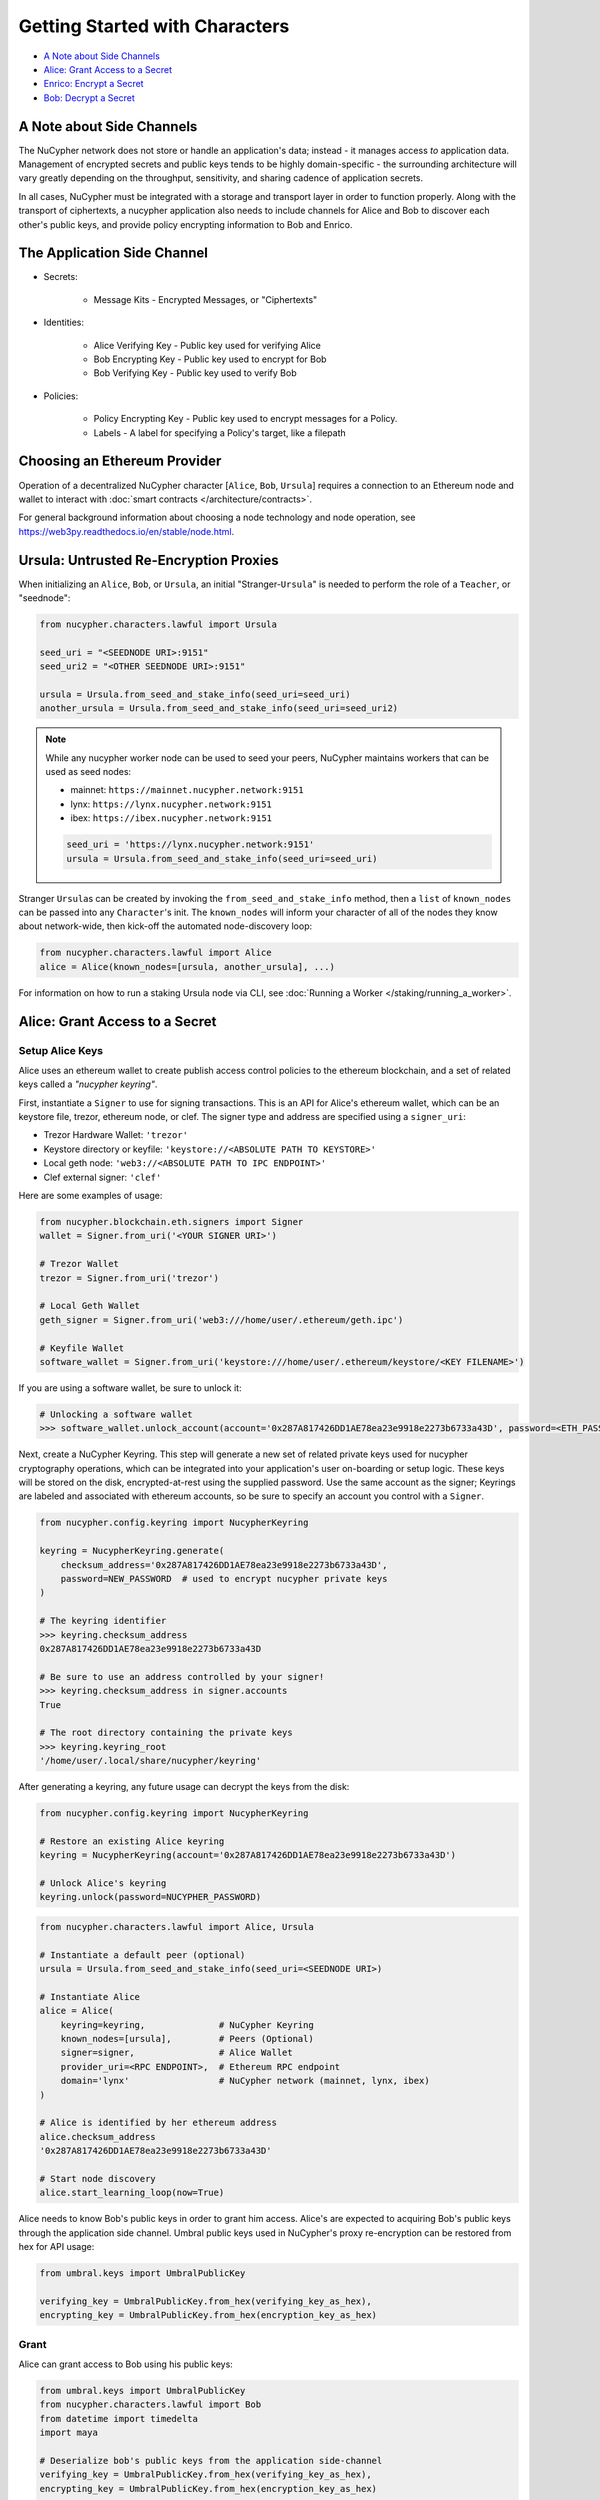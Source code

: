 Getting Started with Characters
===============================

* `A Note about Side Channels`_
* `Alice: Grant Access to a Secret`_
* `Enrico: Encrypt a Secret`_
* `Bob: Decrypt a Secret`_


A Note about Side Channels
--------------------------

The NuCypher network does not store or handle an application's data; instead - it manages access *to* application data.
Management of encrypted secrets and public keys tends to be highly domain-specific - the surrounding architecture
will vary greatly depending on the throughput, sensitivity, and sharing cadence of application secrets.

In all cases, NuCypher must be integrated with a storage and transport layer in order to function properly.
Along with the transport of ciphertexts, a nucypher application also needs to include channels for Alice and Bob
to discover each other's public keys, and provide policy encrypting information to Bob and Enrico.


The Application Side Channel
-----------------------------

* Secrets:

   * Message Kits - Encrypted Messages, or "Ciphertexts"

* Identities:

    * Alice Verifying Key - Public key used for verifying Alice
    * Bob Encrypting Key - Public key used to encrypt for Bob
    * Bob Verifying Key - Public key used to verify Bob

* Policies:

    * Policy Encrypting Key - Public key used to encrypt messages for a Policy.
    * Labels - A label for specifying a Policy's target, like a filepath


Choosing an Ethereum Provider
-----------------------------

Operation of a decentralized NuCypher character [\ ``Alice``\ , ``Bob``\ , ``Ursula``\ ] requires
a connection to an Ethereum node and wallet to interact with :doc:`smart contracts </architecture/contracts>`.

For general background information about choosing a node technology and node operation,
see https://web3py.readthedocs.io/en/stable/node.html.


Ursula: Untrusted Re-Encryption Proxies
----------------------------------------

When initializing an ``Alice``\ , ``Bob``\ , or ``Ursula``\ , an initial "Stranger-\ ``Ursula``\ " is needed to perform
the role of a ``Teacher``\ , or "seednode":

.. code-block:: python

   from nucypher.characters.lawful import Ursula

   seed_uri = "<SEEDNODE URI>:9151"
   seed_uri2 = "<OTHER SEEDNODE URI>:9151"

   ursula = Ursula.from_seed_and_stake_info(seed_uri=seed_uri)
   another_ursula = Ursula.from_seed_and_stake_info(seed_uri=seed_uri2)


.. note::

    While any nucypher worker node can be used to seed your peers, NuCypher maintains
    workers that can be used as seed nodes:

    - mainnet: ``https://mainnet.nucypher.network:9151``
    - lynx: ``https://lynx.nucypher.network:9151``
    - ibex: ``https://ibex.nucypher.network:9151``

    .. code::

        seed_uri = 'https://lynx.nucypher.network:9151'
        ursula = Ursula.from_seed_and_stake_info(seed_uri=seed_uri)


Stranger ``Ursula``\ s can be created by invoking the ``from_seed_and_stake_info`` method, then a ``list`` of ``known_nodes``
can be passed into any ``Character``\ 's init. The ``known_nodes`` will inform your character of all of the nodes
they know about network-wide, then kick-off the automated node-discovery loop:

.. code-block:: python

   from nucypher.characters.lawful import Alice
   alice = Alice(known_nodes=[ursula, another_ursula], ...)


For information on how to run a staking Ursula node via CLI,
see :doc:`Running a Worker </staking/running_a_worker>`.


Alice: Grant Access to a Secret
-------------------------------

Setup Alice Keys
^^^^^^^^^^^^^^^^

Alice uses an ethereum wallet to create publish access control policies to the ethereum blockchain,
and a set of related keys called a *"nucypher keyring"*.

First, instantiate a ``Signer`` to use for signing transactions. This is an API for Alice's ethereum
wallet, which can be an keystore file, trezor, ethereum node, or clef.  The signer type and address
are specified using a ``signer_uri``:

- Trezor Hardware Wallet: ``'trezor'``
- Keystore directory or keyfile: ``'keystore://<ABSOLUTE PATH TO KEYSTORE>'``
- Local geth node: ``'web3://<ABSOLUTE PATH TO IPC ENDPOINT>'``
- Clef external signer: ``'clef'``

Here are some examples of usage:

.. code-block:: python

    from nucypher.blockchain.eth.signers import Signer
    wallet = Signer.from_uri('<YOUR SIGNER URI>')

    # Trezor Wallet
    trezor = Signer.from_uri('trezor')

    # Local Geth Wallet
    geth_signer = Signer.from_uri('web3:///home/user/.ethereum/geth.ipc')

    # Keyfile Wallet
    software_wallet = Signer.from_uri('keystore:///home/user/.ethereum/keystore/<KEY FILENAME>')

If you are using a software wallet, be sure to unlock it:

.. code-block:: python

    # Unlocking a software wallet
    >>> software_wallet.unlock_account(account='0x287A817426DD1AE78ea23e9918e2273b6733a43D', password=<ETH_PASSWORD>)


Next, create a NuCypher Keyring. This step will generate a new set of related private keys used for nucypher cryptography operations,
which can be integrated into your application's user on-boarding or setup logic. These keys will be stored on the disk,
encrypted-at-rest using the supplied password. Use the same account as the signer; Keyrings are labeled and associated
with ethereum accounts, so be sure to specify an account you control with a ``Signer``.

.. code-block:: python

   from nucypher.config.keyring import NucypherKeyring

   keyring = NucypherKeyring.generate(
       checksum_address='0x287A817426DD1AE78ea23e9918e2273b6733a43D',
       password=NEW_PASSWORD  # used to encrypt nucypher private keys
   )

   # The keyring identifier
   >>> keyring.checksum_address
   0x287A817426DD1AE78ea23e9918e2273b6733a43D

   # Be sure to use an address controlled by your signer!
   >>> keyring.checksum_address in signer.accounts
   True

   # The root directory containing the private keys
   >>> keyring.keyring_root
   '/home/user/.local/share/nucypher/keyring'


After generating a keyring, any future usage can decrypt the keys from the disk:

.. code-block:: python

   from nucypher.config.keyring import NucypherKeyring

   # Restore an existing Alice keyring
   keyring = NucypherKeyring(account='0x287A817426DD1AE78ea23e9918e2273b6733a43D')

   # Unlock Alice's keyring
   keyring.unlock(password=NUCYPHER_PASSWORD)


.. code-block:: python

   from nucypher.characters.lawful import Alice, Ursula

   # Instantiate a default peer (optional)
   ursula = Ursula.from_seed_and_stake_info(seed_uri=<SEEDNODE URI>)

   # Instantiate Alice
   alice = Alice(
       keyring=keyring,              # NuCypher Keyring
       known_nodes=[ursula],         # Peers (Optional)
       signer=signer,                # Alice Wallet
       provider_uri=<RPC ENDPOINT>,  # Ethereum RPC endpoint
       domain='lynx'                 # NuCypher network (mainnet, lynx, ibex)
   )

   # Alice is identified by her ethereum address
   alice.checksum_address
   '0x287A817426DD1AE78ea23e9918e2273b6733a43D'

   # Start node discovery
   alice.start_learning_loop(now=True)


Alice needs to know Bob's public keys in order to grant him access. Alice's are expected to acquiring Bob's public
keys through the application side channel.  Umbral public keys used in NuCypher's proxy re-encryption can be restored
from hex for API usage:

.. code-block:: python

   from umbral.keys import UmbralPublicKey

   verifying_key = UmbralPublicKey.from_hex(verifying_key_as_hex),
   encrypting_key = UmbralPublicKey.from_hex(encryption_key_as_hex)


Grant
^^^^^

Alice can grant access to Bob using his public keys:

.. code-block:: python

   from umbral.keys import UmbralPublicKey
   from nucypher.characters.lawful import Bob
   from datetime import timedelta
   import maya

   # Deserialize bob's public keys from the application side-channel
   verifying_key = UmbralPublicKey.from_hex(verifying_key_as_hex),
   encrypting_key = UmbralPublicKey.from_hex(encryption_key_as_hex)

   # Make a representation of Bob
   bob = Bob.from_public_keys(verifying_key=bob_verifying_key,  encrypting_key=bob_encrypting_key)

   policy = alice.grant(
       bob,
       label=b'my-secret-stuff',   # Send to Bob via side channel
       m=2,                        # Threshold shares for access
       n=3,                        # Total nodes with shares
       expiration= maya.now() + timedelta(days=5)  # Five days from now
    )

   # The policy's public key
   policy_encrypting_key = policy.public_key


Enrico: Encrypt a Secret
------------------------

First, a ``policy_encrypting_key`` must be retrieved from the application side channel, then
to encrypt a secret using Enrico:

Encrypt
^^^^^^^

.. code-block:: python

   from nucypher.characters.lawful import Enrico

   enrico = Enrico(policy_encrypting_key=policy_encrypting_key)
   ciphertext, signature = enrico.encrypt_message(plaintext=b'Peace at dawn.')


The ciphertext can then be sent to Bob via the application side channel.

Note that Alice can get the public key even before creating the policy.
From this moment on, any Data Source (Enrico) that knows the public key
can encrypt data originally intended for Alice, but can be shared with
any Bob that Alice grants access.

``policy_pubkey = alice.get_policy_encrypting_key_from_label(label)``

Bob: Decrypt a Secret
---------------------

For Bob to retrieve a secret, the ciphertext, label, policy encrypting key, and Alice's verifying key must all
be fetched from the application side channel.  Then, Bob constructs his perspective of the policy's network actors:

Setup Bob
^^^^^^^^^

Bob's setup is similar to Alice's above.

.. code-block:: python

   from nucypher.characters.lawful import Alice, Bob, Enrico, Ursula

   # Application Side-Channel
   # --------------------------
   # label = <Side Channel>
   # ciphertext = <Side Channel>
   # policy_encrypting_key = <Side Channel>
   # alice_verifying_key = <Side Channel>

   # Everyone!
   ursula = Ursula.from_seed_and_stake_info(seed_uri=<SEEDNODE URI>)
   alice = Alice.from_public_keys(verifying_key=alice_verifying_key)
   enrico = Enrico(policy_encrypting_key=policy_encrypting_key)

   # Restore Existing Bob keyring
   keyring = NucypherKeyring(account='0xC080708026a3A280894365Efd51Bb64521c45147')

   # Unlock keyring and make Bob
   keyring.unlock(PASSWORD)
   bob = Bob(
       keyring=keyring,
       known_nodes=[ursula],
       domain='lynx'
   )


Join a Policy
^^^^^^^^^^^^^

Next, Bob needs to join the policy using the policy label and alice's public key.  Bob needs
to retrieve both of these from the application side channel first.

.. code-block:: python

   # Make alice from known public key (from application side channel)
   alice = Alice.from_public_keys(verifying_key=alice_verifying_key)

   # Use alice's public key and the label to join the access policy
   alice_public_key = alice.public_keys(SigningPower)
   bob.join_policy(
       label=label,
       alice_verifying_key=alice_public_key,
   )


Retrieve and Decrypt
^^^^^^^^^^^^^^^^^^^^

Then Bob can retrieve and decrypt the ciphertext:

.. code-block:: python

   cleartexts = bob.retrieve(
       label=label,
       message_kit=ciphertext,
       data_source=enrico,
       alice_verifying_key=alice_public_key
   )
